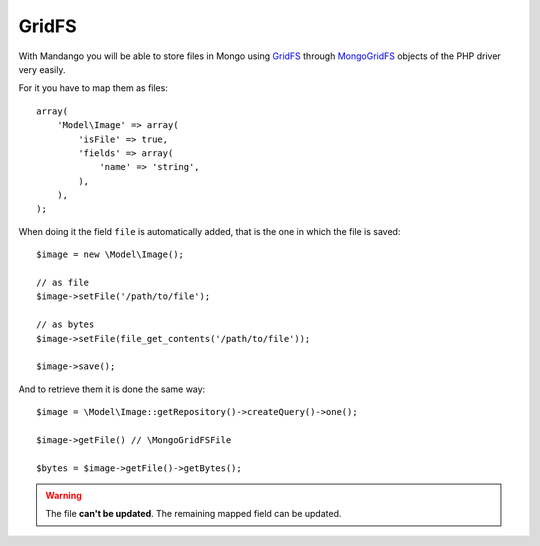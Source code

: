 GridFS
======

With Mandango you will be able to store files in Mongo using GridFS_ through
MongoGridFS_ objects of the PHP driver very easily.

For it you have to map them as files::

    array(
        'Model\Image' => array(
            'isFile' => true,
            'fields' => array(
                'name' => 'string',
            ),
        ),
    );

When doing it the field ``file`` is automatically added, that is the one
in which the file is saved::

    $image = new \Model\Image();

    // as file
    $image->setFile('/path/to/file');

    // as bytes
    $image->setFile(file_get_contents('/path/to/file'));

    $image->save();

And to retrieve them it is done the same way::

    $image = \Model\Image::getRepository()->createQuery()->one();

    $image->getFile() // \MongoGridFSFile

    $bytes = $image->getFile()->getBytes();

.. warning::
  The file **can't be updated**. The remaining mapped field can be updated.

.. _GridFS: http://www.mongodb.org/display/DOCS/GridFS
.. _MongoGridFS: http://php.net/manual/en/class.mongogridfs.php
